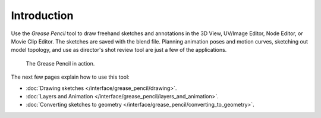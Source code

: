 
************
Introduction
************

Use the *Grease Pencil* tool to draw freehand sketches and annotations
in the 3D View, UV/Image Editor, Node Editor, or Movie Clip Editor.
The sketches are saved with the blend file.
Planning animation poses and motion curves, sketching out model topology,
and use as director's shot review tool are just a few of the applications.


.. figure:: /images/greasepencil-example-in-action.jpg
   :width: 500px

   The Grease Pencil in action.


The next few pages explain how to use this tool:

- :doc:`Drawing sketches </interface/grease_pencil/drawing>`.
- :doc:`Layers and Animation </interface/grease_pencil/layers_and_animation>`.
- :doc:`Converting sketches to geometry </interface/grease_pencil/converting_to_geometry>`.

